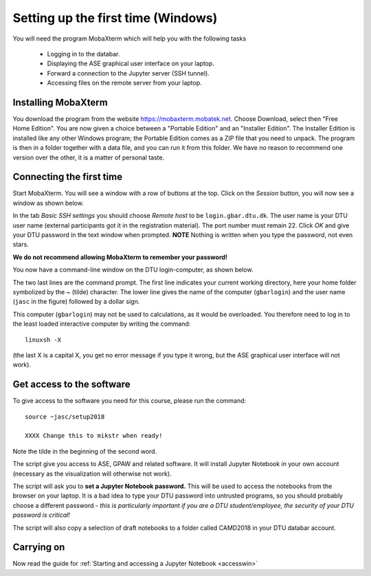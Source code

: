 .. _setupwin:

===================================
Setting up the first time (Windows)
===================================

You will need the program MobaXterm which will help you with the
following tasks

  * Logging in to the databar.

  * Displaying the ASE graphical user interface on your laptop.

  * Forward a connection to the Jupyter server (SSH tunnel).

  * Accessing files on the remote server from your laptop.


Installing MobaXterm
====================

You download the program from the website
https://mobaxterm.mobatek.net.  Choose Download, select then "Free
Home Edition".  You are now given a choice between a "Portable
Edition" and an "Installer Edition".  The Installer Edition is
installed like any other Windows program; the Portable Edition comes
as a ZIP file that you need to unpack.  The program is then in a
folder together with a data file, and you can run it from this
folder.  We have no reason to recommend one version over the other, it
is a matter of personal taste.


Connecting the first time
=========================

Start MobaXterm.  You will see a window with a row of buttons at the
top.  Click on the *Session* button, you will now see a window as
shown below.

.. image:: Moba_ssh.png
   :width: 66%

In the tab *Basic SSH settings* you should choose *Remote host* to be
``login.gbar.dtu.dk``.  The user name is your DTU user name (external
participants got it in the registration material).  The port number
must remain 22.  Click *OK*  and give your DTU password in the text
window when prompted.  **NOTE** Nothing is written when you type the
password, not even stars.

**We do not recommend allowing MobaXterm to remember your password!**

You now have a command-line window on the DTU login-computer, as shown
below.

.. image:: Logged_in_Win.png
   :width: 66%

The two last lines are the command prompt.  The first line indicates
your current working directory, here your home folder symbolized by
the ~ (tilde) character.  The lower line gives the name of the
computer (``gbarlogin``) and the user name (``jasc`` in the figure)
followed by a dollar sign.

This computer (``gbarlogin``) may not be used to calculations, as it
would be overloaded.  You therefore need to log in to the least loaded
interactive computer by writing the command::

  linuxsh -X

(the last X is a capital X, you get no error message if you type it
wrong, but the ASE graphical user interface will not work).


Get access to the software
==========================

To give access to the software you need for this course, please run
the command::

  source ~jasc/setup2018

  XXXX Change this to mikstr when ready!

Note the tilde in the beginning of the second word.

The script give you access to ASE, GPAW and related software.  It will
install Jupyter Notebook in your own account (necessary as the
visualization will otherwise not work).

The script will ask you to **set a Jupyter Notebook password.** This
will be used to access the notebooks from the browser on your laptop.
It is a bad idea to type your DTU password into untrusted programs, so
you should probably choose a different password - *this is
particularly important if you are a DTU student/employee, the security
of your DTU password is critical!*

The script will also copy a selection of draft notebooks to a folder
called CAMD2018 in your DTU databar account.

	   
Carrying on
===========

Now read the guide for :ref:`Starting and accessing a Jupyter Notebook
<accesswin>`


